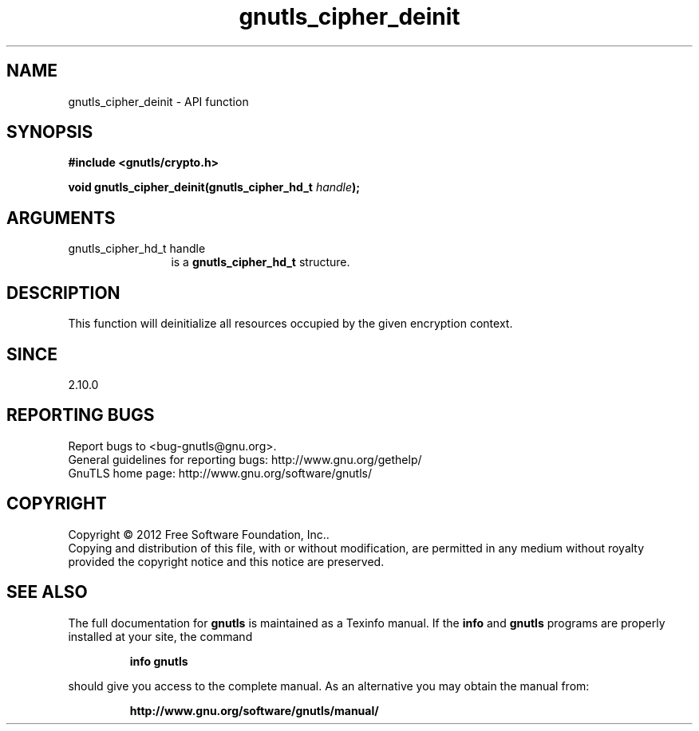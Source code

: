 .\" DO NOT MODIFY THIS FILE!  It was generated by gdoc.
.TH "gnutls_cipher_deinit" 3 "3.1.4" "gnutls" "gnutls"
.SH NAME
gnutls_cipher_deinit \- API function
.SH SYNOPSIS
.B #include <gnutls/crypto.h>
.sp
.BI "void gnutls_cipher_deinit(gnutls_cipher_hd_t " handle ");"
.SH ARGUMENTS
.IP "gnutls_cipher_hd_t handle" 12
is a \fBgnutls_cipher_hd_t\fP structure.
.SH "DESCRIPTION"
This function will deinitialize all resources occupied by the given
encryption context.
.SH "SINCE"
2.10.0
.SH "REPORTING BUGS"
Report bugs to <bug-gnutls@gnu.org>.
.br
General guidelines for reporting bugs: http://www.gnu.org/gethelp/
.br
GnuTLS home page: http://www.gnu.org/software/gnutls/

.SH COPYRIGHT
Copyright \(co 2012 Free Software Foundation, Inc..
.br
Copying and distribution of this file, with or without modification,
are permitted in any medium without royalty provided the copyright
notice and this notice are preserved.
.SH "SEE ALSO"
The full documentation for
.B gnutls
is maintained as a Texinfo manual.  If the
.B info
and
.B gnutls
programs are properly installed at your site, the command
.IP
.B info gnutls
.PP
should give you access to the complete manual.
As an alternative you may obtain the manual from:
.IP
.B http://www.gnu.org/software/gnutls/manual/
.PP
